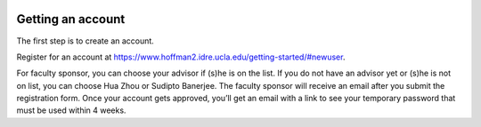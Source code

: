 .. image:: UCLA-logo.png
  :width: 60

.. _Gettinganaccount:

Getting an account
==================

The first step is to create an account.

Register for an account at https://www.hoffman2.idre.ucla.edu/getting-started/#newuser.

For faculty sponsor, you can choose your advisor if (s)he is on the list. If you do not have an advisor yet or (s)he is not on list, you can choose Hua Zhou or Sudipto Banerjee. The faculty sponsor will receive an email after you submit the registration form. Once your account gets approved, you’ll get an email with a link to see your temporary password that must be used within 4 weeks.
